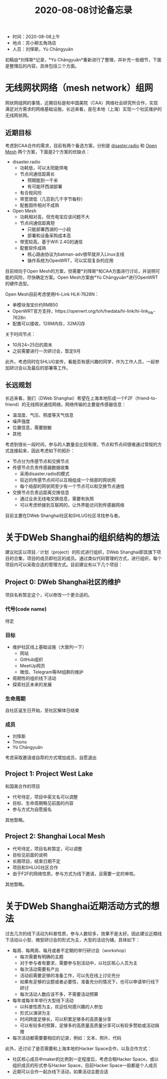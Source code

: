#+title: 2020-08-08讨论备忘录

- 时间：2020-08-08上午
- 地点：苏小柳五角场店
- 人员：刘怿斯，Yù Chāngyuǎn

初稿由*刘怿斯*记录，*Yù Chāngyuǎn*重新进行了整理，并补充一些细节，下面是整理后的内容，具体包括三个方面。

* 无线网状网络（mesh network）组网
网状网组网的事情，近期目标是和中国美院（CAA）网络社会研究所合作，实现满足对方需求的网络基础设施，长远来看，是在本地（上海）实现一个社区维护的无线网状网。

** 近期目标
考虑到CAA合作的需求，目前有两个备选方案，分别是 [[https://disaster.radio][disaster.radio]] 和 [[https://www.open-mesh.org/projects/open-mesh/wiki][Open Mesh]] 两个方案，下面是2个方案的优缺点：

- disaster.radio
  * 功耗低，可以太阳能供电
  * 节点间通信距离长
    + 预期能到一千米
    + 有可能环西湖部署
  * 有合规风险
  * 带宽很低（几百到几千字节每秒）
  * 配套固件相对不成熟
- Open Mesh
  * 功耗相对高，但充电宝应该问题不大
  * 节点间通信距离短
    + 只能部署西湖的一小段
    + 部署和设备采购成本高
  * 带宽较高，基于Wifi 2.4G的通信
  * 配套软件成熟
    + 核心路由协议为batman-adv很早就并入Linux主线
    + 操作系统为OpenWRT，可以实现复杂的应用

目前倾向于Open Mesh的方案，但需要*刘怿斯*和CAA方面进行讨论，并说明可能的风险，尽快确定方案。Open Mesh方案由*Yù Chāngyuǎn*进行OpenWRT的硬件选型。

Open Mesh目前考虑使用Hi-Link HLK-7628N：
- 单模块淘宝价约RMB50
- OpenWRT官方支持，https://openwrt.org/toh/hwdata/hi-link/hi-link_hlk-7628n
- 配置可以接收，128M内存，32M闪存

关于时间节点：
- 10月24~25日的周末
- 之前需要进行一次研讨会，暂定9月

此外，考虑同时在SHLUG宣传，看能否有感兴趣的同学，作为工作人员，一起参加研讨会以及最后的部署等工作。

** 长远规划
长远来看，我们（DWeb Shanghai）希望在上海本地形成一个F2F（friend-to-friend）的无线网状通信网络，网络传输的主要是传感器信息：
- 温湿度、气压、照度等天气信息
- 噪声强度
- 位置信息，需要脱敏
- 其他

考虑到很长一段时间，参与的人数量会比较有限，节点和节点间很难通过常规的方式连接起来，因此考虑如下的拓扑：
- 节点分为传感节点和交换节点
- 传感节点负责传感器数据收集
  + 采用disaster.radio的模式
  + 较近的传感节点间可以互相组成一个局部的网状网
  + 每个局部的网状网至少有一个节点可以和交换节点通信
- 交换节点负责远距离交换信息
  + 通过业余无线电交换信息，需要有执照
  + 可以考虑桥接到互联网的，让外界能访问到传感器网络

目前主要在DWeb Shanghai社区和SHLUG社区寻找参与者。

* 关于DWeb Shanghai的组织结构的想法
建议社区以项目／计划（project）的形式进行组织，DWeb Shanghai即其旗下项目的合集，项目的成员即社区的成员。通过类似代码管理的方式，进行组织，每个项目内可以采取合适的管理方式。目前建议有以下几个项目：

** Project 0: DWeb Shanghai社区的维护
项目名称暂定这个，可以修改一个更合适的。
*** 代号(code name)
待定
*** 目标
- 维护社区线上基础设施（大致列一下）
  + 网站
  + GitHub组织
  + MeetUp网页
  + 微信、Telegram等IM组群的维护
- 周期性的组织线下活动
- 探索社区未来的发展
*** 生命周期
自社区诞生日开始，至社区解体日结束
*** 成员
- 刘怿斯
- Tmono
- Yù Chāngyuǎn

考虑采取邀请或自荐的方式增加成员，自愿退出

** Project 1: Project West Lake
和国美合作的项目

- 代号待定，项目中英文名可以调整
- 目标、生命周期略见前面的内容
- 参与方式为自愿报名

其他暂略。

** Project 2: Shanghai Local Mesh
- 代号待定，项目名称暂定，可以调整
- 目标见前面的说明
- 长期项目，结束日期不定
- 项目和SHLUG社区合作
- 由于F2F的网络性质，参与方式为线下邀请，且需要一定的审核。

其他暂略。

* 关于DWeb Shanghai近期活动方式的想法
过去几次的线下活动为科普性质，参与人数较多，效果不是太好。因此建议近期线下活动以小型、微型研讨会的形式为主，大型的活动为辅，具体如下：
- 每周、每两周、每月或者不定期的举行研讨会（workshop）
  + 每次需要有明确的主题
  + 对于参与者有要求，需要参与到活动中，以社区核心人员为主
  + 每次活动需要有产出
  + 活动前需要足够的准备工作，可以先在线上讨论充分
  + 如果有足够的议题或者必要性，准备充分的情况下，也可以申请举行线下研讨
  + 每次活动人数应该不多，不需要活动预算
- 每年或每半年举行大型线下活动
  + 以科普性质为主，欢迎任何感兴趣的人参加
  + 形式以演讲为主
  + 时间跨度足够长，可以积累足够多的高质量分享
  + 可以有较多的预算，足够多的高质量高质量分享可以有较多赞助或活动捐赠
- 每次活动都需要要相应的记录，例如：文本、照片、代码

此外，还讨论了是否需要和上海本地的Hacker Space合作，以及合作方式：
- 社区核心成员中maker的比例到一定程度后，考虑合租Hacker Space，或以组织成员的形式参与Hacker Space，目前Hacker Space一般都是个人成员
- 近期可以合作一起办线下活动，如果活动主题合适
